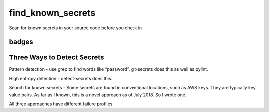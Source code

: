 find_known_secrets
==================

Scan for known secrets in your source code before you check in

badges
------

|MIT licensed| |Read the Docs| |Build Status| |Coverage Status| |BCH
compliance|

Three Ways to Detect Secrets
----------------------------

Pattern detection - use grep to find words like “password”. git-secrets
does this as well as pylint.

High entropy detection - detect-secrets does this.

Search for known secrets - Some secrets are found in conventional
locations, such as AWS keys. They are typically key value pairs. As far
as I known, this is a novel approach as of July 2018. So I wrote one.

All three approaches have different failure profiles.

.. |MIT licensed| image:: https://img.shields.io/badge/license-MIT-blue.svg
   :target: https://raw.githubusercontent.com/hyperium/hyper/master/LICENSE
.. |Read the Docs| image:: https://img.shields.io/readthedocs/pip.svg
.. |Build Status| image:: https://travis-ci.com/matthewdeanmartin/find_known_secrets.svg?branch=master
   :target: https://travis-ci.com/matthewdeanmartin/find_known_secrets
.. |Coverage Status| image:: https://coveralls.io/repos/github/matthewdeanmartin/find_known_secrets/badge.svg?branch=master
   :target: https://coveralls.io/github/matthewdeanmartin/find_known_secrets?branch=master
.. |BCH compliance| image:: https://bettercodehub.com/edge/badge/matthewdeanmartin/find_known_secrets?branch=master
   :target: https://bettercodehub.com/
